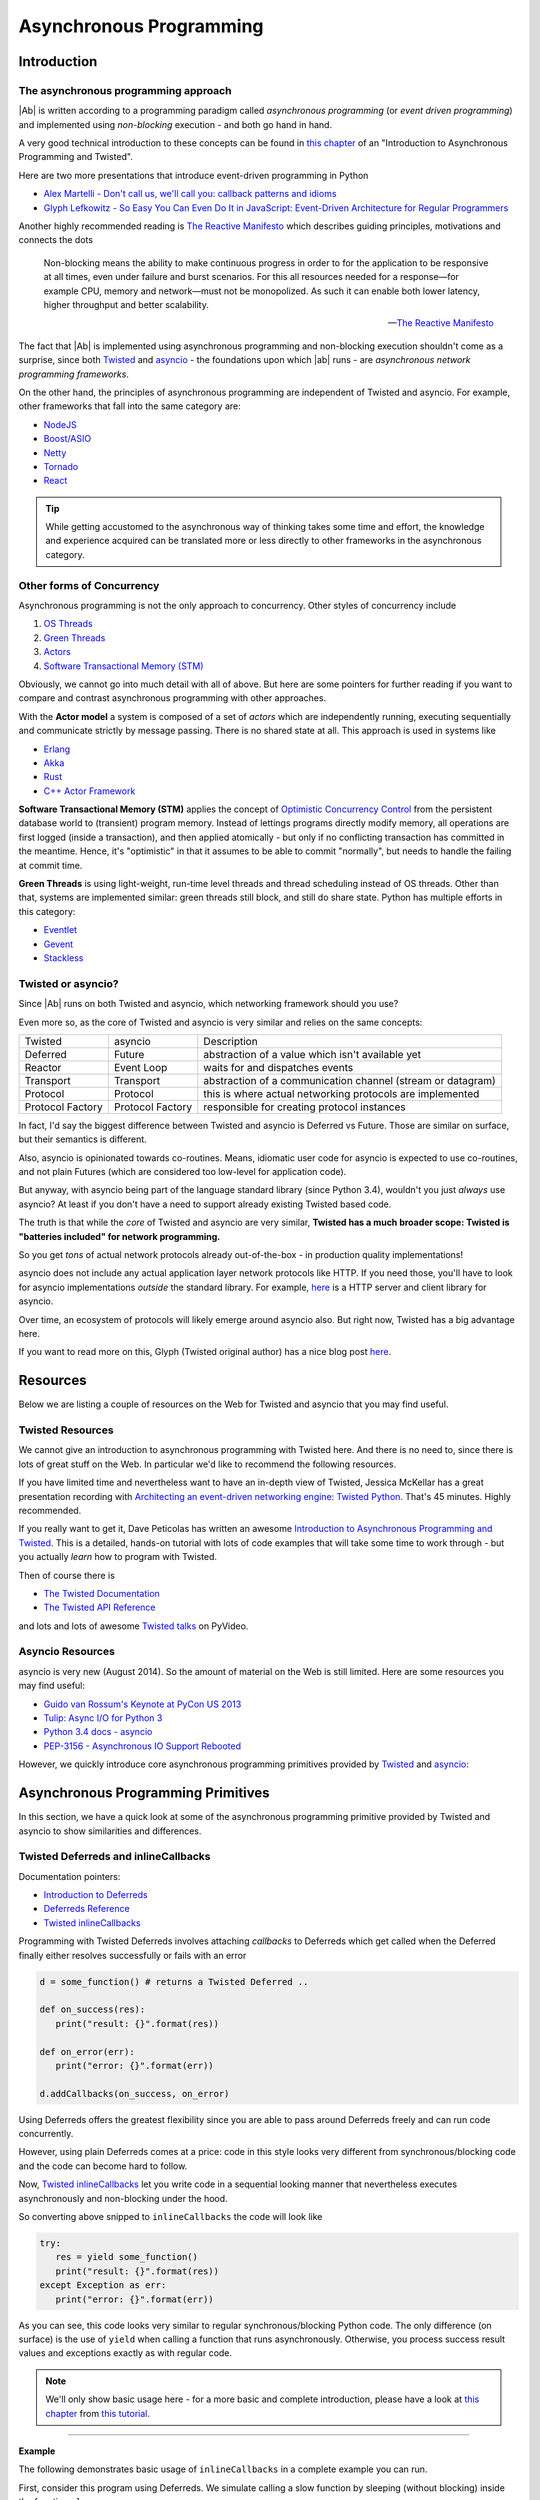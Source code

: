 .. _async_programming:

Asynchronous Programming
========================

Introduction
------------

The asynchronous programming approach
.....................................

|Ab| is written according to a programming paradigm called *asynchronous programming* (or *event driven programming*) and implemented using *non-blocking* execution - and both go hand in hand.

A very good technical introduction to these concepts can be found in `this chapter <http://krondo.com/?p=1209>`__ of an "Introduction to Asynchronous Programming and Twisted".

Here are two more presentations that introduce event-driven programming in Python

* `Alex Martelli - Don't call us, we'll call you: callback patterns and idioms <https://www.youtube.com/watch?v=LCZRJStwkKM>`__
* `Glyph Lefkowitz - So Easy You Can Even Do It in JavaScript: Event-Driven Architecture for Regular Programmers <http://www.pyvideo.org/video/1681/so-easy-you-can-even-do-it-in-javascript-event-d>`__

Another highly recommended reading is `The Reactive Manifesto <http://www.reactivemanifesto.org>`__ which describes guiding principles, motivations and connects the dots

.. epigraph::

   Non-blocking means the ability to make continuous progress in order to for the application to be responsive at all times, even under failure and burst scenarios. For this all resources needed for a response—for example CPU, memory and network—must not be monopolized. As such it can enable both lower latency, higher throughput and better scalability.

   -- `The Reactive Manifesto <http://www.reactivemanifesto.org>`__

The fact that |Ab| is implemented using asynchronous programming and non-blocking execution shouldn't come as a surprise, since both `Twisted <https://twistedmatrix.com/trac/>`__ and `asyncio <https://docs.python.org/3/library/asyncio.html>`__ - the foundations upon which |ab| runs - are *asynchronous network programming frameworks*.

On the other hand, the principles of asynchronous programming are independent of Twisted and asyncio. For example, other frameworks that fall into the same category are:

* `NodeJS <http://nodejs.org/>`__
* `Boost/ASIO <http://think-async.com/>`__
* `Netty <http://netty.io/>`__
* `Tornado <http://www.tornadoweb.org/>`__
* `React <http://reactphp.org/>`__

.. tip::
   While getting accustomed to the asynchronous way of thinking takes some time and effort, the knowledge and experience acquired can be translated more or less directly to other frameworks in the asynchronous category.


Other forms of Concurrency
..........................

Asynchronous programming is not the only approach to concurrency. Other styles of concurrency include

1. `OS Threads <http://en.wikipedia.org/wiki/Thread_%28computing%29>`__
2. `Green Threads <http://en.wikipedia.org/wiki/Green_threads>`__
3. `Actors <http://en.wikipedia.org/wiki/Actor_model>`__
4. `Software Transactional Memory (STM) <http://en.wikipedia.org/wiki/Software_transactional_memory>`__

Obviously, we cannot go into much detail with all of above. But here are some pointers for further reading if you want to compare and contrast asynchronous programming with other approaches.

With the **Actor model** a system is composed of a set of *actors* which are independently running, executing sequentially and communicate strictly by message passing. There is no shared state at all. This approach is used in systems like

* `Erlang <http://www.erlang.org/>`__
* `Akka <http://akka.io/>`__
* `Rust <http://www.rust-lang.org/>`__
* `C++ Actor Framework <http://actor-framework.org/>`__

**Software Transactional Memory (STM)** applies the concept of `Optimistic Concurrency Control <http://en.wikipedia.org/wiki/Optimistic_concurrency_control>`__ from the persistent database world to (transient) program memory. Instead of lettings programs directly modify memory, all operations are first logged (inside a transaction), and then applied atomically - but only if no conflicting transaction has committed in the meantime. Hence, it's "optimistic" in that it assumes to be able to commit "normally", but needs to handle the failing at commit time.

**Green Threads** is using light-weight, run-time level threads and thread scheduling instead of OS threads. Other than that, systems are implemented similar: green threads still block, and still do share state. Python has multiple efforts in this category:

* `Eventlet <http://eventlet.net/>`__
* `Gevent <http://gevent.org/>`__
* `Stackless <http://www.stackless.com/>`__


Twisted or asyncio?
...................

Since |Ab| runs on both Twisted and asyncio, which networking framework should you use?

Even more so, as the core of Twisted and asyncio is very similar and relies on the same concepts:

+------------------+------------------+-------------------------------------------------------------+
| Twisted          | asyncio          | Description                                                 |
+------------------+------------------+-------------------------------------------------------------+
| Deferred         | Future           | abstraction of a value which isn't available yet            |
+------------------+------------------+-------------------------------------------------------------+
| Reactor          | Event Loop       | waits for and dispatches events                             |
+------------------+------------------+-------------------------------------------------------------+
| Transport        | Transport        | abstraction of a communication channel (stream or datagram) |
+------------------+------------------+-------------------------------------------------------------+
| Protocol         | Protocol         | this is where actual networking protocols are implemented   |
+------------------+------------------+-------------------------------------------------------------+
| Protocol Factory | Protocol Factory | responsible for creating protocol instances                 |
+------------------+------------------+-------------------------------------------------------------+

In fact, I'd say the biggest difference between Twisted and asyncio is Deferred vs Future. Those are similar on surface, but their semantics is different.

Also, asyncio is opinionated towards co-routines. Means, idiomatic user code for asyncio is expected to use co-routines, and not plain Futures (which are considered too low-level for application code).

But anyway, with asyncio being part of the language standard library (since Python 3.4), wouldn't you just *always* use asyncio? At least if you don't have a need to support already existing Twisted based code.

The truth is that while the *core* of Twisted and asyncio are very similar, **Twisted has a much broader scope: Twisted is "batteries included" for network programming.**

So you get *tons* of actual network protocols already out-of-the-box - in production quality implementations!

asyncio does not include any actual application layer network protocols like HTTP. If you need those, you'll have to look for asyncio implementations *outside* the standard library. For example, `here <https://github.com/KeepSafe/aiohttp>`__ is a HTTP server and client library for asyncio.

Over time, an ecosystem of protocols will likely emerge around asyncio also. But right now, Twisted has a big advantage here.

If you want to read more on this, Glyph (Twisted original author) has a nice blog post `here <https://glyph.twistedmatrix.com/2014/05/the-report-of-our-death.html>`__.


Resources
---------

Below we are listing a couple of resources on the Web for Twisted and asyncio that you may find useful.


Twisted Resources
.................

We cannot give an introduction to asynchronous programming with Twisted here. And there is no need to, since there is lots of great stuff on the Web. In particular we'd like to recommend the following resources.

If you have limited time and nevertheless want to have an in-depth view of Twisted, Jessica McKellar has a great presentation recording with `Architecting an event-driven networking engine: Twisted Python <https://www.youtube.com/watch?v=3R4gP6Egh5M>`__. That's 45 minutes. Highly recommended.

If you really want to get it, Dave Peticolas has written an awesome `Introduction to Asynchronous Programming and Twisted <http://krondo.com/?page_id=1327>`__. This is a detailed, hands-on tutorial with lots of code examples that will take some time to work through - but you actually *learn* how to program with Twisted.

Then of course there is

* `The Twisted Documentation <https://twisted.readthedocs.org/>`__
* `The Twisted API Reference <https://twistedmatrix.com/documents/current/api/>`__

and lots and lots of awesome `Twisted talks <http://www.pyvideo.org/search?models=videos.video&q=twisted>`__ on PyVideo.


Asyncio Resources
.................

asyncio is very new (August 2014). So the amount of material on the Web is still limited. Here are some resources you may find useful:

* `Guido van Rossum's Keynote at PyCon US 2013 <http://pyvideo.org/video/1667/keynote-1>`__
* `Tulip: Async I/O for Python 3 <http://www.youtube.com/watch?v=1coLC-MUCJc>`__
* `Python 3.4 docs - asyncio <http://docs.python.org/3.4/library/asyncio.html>`__
* `PEP-3156 - Asynchronous IO Support Rebooted <http://www.python.org/dev/peps/pep-3156/>`__

However, we quickly introduce core asynchronous programming primitives provided by `Twisted <https://twistedmatrix.com/>`__ and `asyncio <https://docs.python.org/3.4/library/asyncio.html>`__:


Asynchronous Programming Primitives
-----------------------------------

In this section, we have a quick look at some of the asynchronous programming primitive provided by Twisted and asyncio to show similarities and differences.


Twisted Deferreds and inlineCallbacks
.....................................

Documentation pointers:

* `Introduction to Deferreds <https://twisted.readthedocs.org/en/latest/core/howto/defer-intro.html>`__
* `Deferreds Reference <https://twisted.readthedocs.org/en/latest/core/howto/defer.html>`__
* `Twisted inlineCallbacks <http://twistedmatrix.com/documents/current/api/twisted.internet.defer.html#inlineCallbacks>`__

Programming with Twisted Deferreds involves attaching *callbacks* to Deferreds which get called when the Deferred finally either resolves successfully or fails with an error

.. code-block:: python

   d = some_function() # returns a Twisted Deferred ..

   def on_success(res):
      print("result: {}".format(res))

   def on_error(err):
      print("error: {}".format(err))

   d.addCallbacks(on_success, on_error)


Using Deferreds offers the greatest flexibility since you are able to pass around Deferreds freely and can run code concurrently.

However, using plain Deferreds comes at a price: code in this style looks very different from synchronous/blocking code and the code can become hard to follow.

Now, `Twisted inlineCallbacks <http://twistedmatrix.com/documents/current/api/twisted.internet.defer.html#inlineCallbacks>`__ let you write code in a sequential looking manner that nevertheless executes asynchronously and non-blocking under the hood.

So converting above snipped to ``inlineCallbacks`` the code will look like

.. code-block:: python

   try:
      res = yield some_function()
      print("result: {}".format(res))
   except Exception as err:
      print("error: {}".format(err))

As you can see, this code looks very similar to regular synchronous/blocking Python code. The only difference (on surface) is the use of ``yield`` when calling a function that runs asynchronously. Otherwise, you process success result values and exceptions exactly as with regular code.

.. note::
   We'll only show basic usage here - for a more basic and complete introduction, please have a look at `this chapter <http://krondo.com/?p=2441>`__ from `this tutorial <http://krondo.com/?page_id=1327>`__.

--------

**Example**

The following demonstrates basic usage of ``inlineCallbacks`` in a complete example you can run.

First, consider this program using Deferreds. We simulate calling a slow function by sleeping (without blocking) inside the function ``slow_square``

.. code-block:: python
   :linenos:
   :emphasize-lines: 5,7,8,10,11

   from twisted.internet import reactor
   from twisted.internet.defer import Deferred

   def slow_square(x):
      d = Deferred()

      def resolve():
         d.callback(x * x)

      reactor.callLater(1, resolve)
      return d

   def test():
      d = slow_square(3)

      def on_success(res):
         print(res)
         reactor.stop()

      d.addCallback(on_success)

   test()
   reactor.run()

This is just regular Twisted code - nothing exciting here:

1. We create a ``Deferred`` to be returned by our ``slow_square`` function (line 5)
2. We create a function ``resolve`` (a closure) in which we resolve the previously created Deferred with the result (lines 7-8)
3. Then we ask the Twisted reactor to call ``resolve`` after 1 second (line 10)
4. And we return the previously created Deferred to the caller (line 11)

What you can see even with this trivial example already is that the code looks quite differently from synchronous/blocking code. It needs some practice until such code becomes natural to read.

Now, when converted to ``inlineCallbacks``, the code becomes:

.. code-block:: python
   :linenos:
   :emphasize-lines: 5,7,8

   from twisted.internet import reactor
   from twisted.internet.defer import inlineCallbacks, returnValue
   from autobahn.twisted.util import sleep

   @inlineCallbacks
   def slow_square(x):
      yield sleep(1)
      returnValue(x * x)

   @inlineCallbacks
   def test():
      res = yield slow_square(3)
      print(res)
      reactor.stop()

   test()
   reactor.run()


Have a look at the highlighted lines - here is what we do:

1. Decorating our squaring function with ``inlineCallbacks`` (line 5). Doing so marks the function as a coroutine which allows us to use this sequential looking coding style.
2. Inside the function, we simulate the slow execution by sleeping for a second (line 7). However, we are sleeping in a non-blocking way (:func:`autobahn.twisted.util.sleep`). The ``yield`` will put the coroutine aside until the sleep returns.
3. To return values from Twisted coroutines, we need to use ``returnValue`` (line 8).

.. note::

   The reason ``returnValue`` is necessary goes deep into implementation details of Twisted and Python. In short: co-routines in Python 2 with Twisted are simulated using exceptions. Only Python 3.3+ has gotten native support for co-routines using the new yield from statement.

In above, we are using a little helper :func:`autobahn.twisted.util.sleep` for sleeping "inline". The helper is really trivial:

.. code-block:: python

   from twisted.internet import reactor
   from twisted.internet.defer import Deferred

   def sleep(delay):
      d = Deferred()
      reactor.callLater(delay, d.callback, None)
      return d

The rest of the program is just for driving our test function and running a Twisted reactor.



Asyncio Futures and Coroutines
..............................


`Asyncio Futures <http://docs.python.org/3.4/library/asyncio-task.html#future>`_ like Twisted Deferreds encapsulate the result of a future computation. At the time of creation, the result is (usually) not yet available, and will only be available eventually.

On the other hand, asyncio futures are quite different from Twisted Deferreds. One difference is that they have no built-in machinery for chaining.

`Asyncio Coroutines <http://docs.python.org/3.4/library/asyncio-task.html#coroutines>`_ are (on a certain level) quite similar to Twisted inline callbacks. Here is the code corresponding to our example above:


-------

**Example**

The following demonstrates basic usage of ``asyncio.coroutine`` in a complete example you can run.

First, consider this program using plain ``asyncio.Future``. We simulate calling a slow function by sleeping (without blocking) inside the function ``slow_square``

.. code-block:: python
   :linenos:
   :emphasize-lines: 4,6-7,10,12

   import asyncio

   def slow_square(x):
      f = asyncio.Future()

      def resolve():
         f.set_result(x * x)

      loop = asyncio.get_event_loop()
      loop.call_later(1, resolve)

      return f

   def test():
      f = slow_square(3)

      def done(f):
         res = f.result()
         print(res)

      f.add_done_callback(done)

      return f

   loop = asyncio.get_event_loop()
   loop.run_until_complete(test())
   loop.close()

Using asyncio in this way is probably quite unusual. This is becomes asyncio os opinionated towards using coroutines from the beginning. Anyway, here is what above code does:

1. We create a ``Future`` to be returned by our ``slow_square`` function (line 4)
2. We create a function ``resolve`` (a closure) in which we resolve the previously created Future with the result (lines 6-7)
3. Then we ask the asyncio event loop to call ``resolve`` after 1 second (line 10)
4. And we return the previously created Future to the caller (line 12)


What you can see even with this trivial example already is that the code looks quite differently from synchronous/blocking code. It needs some practice until such code becomes natural to read.

Now, when converted to ``asyncio.coroutine``, the code becomes:

.. code-block:: python
   :linenos:
   :emphasize-lines: 3,5,6

   import asyncio

   @asyncio.coroutine
   def slow_square(x):
      yield from asyncio.sleep(1)
      return x * x


   @asyncio.coroutine
   def test():
      res = yield from slow_square(3)
      print(res)

   loop = asyncio.get_event_loop()
   loop.run_until_complete(test())

The main differences (on surface) are:

1. The use of the decorator ``@asyncio.coroutine`` (line 3) in asyncio versus ``@defer.inlineCallbacks`` with Twisted
2. The use of ``defer.returnValue`` in Twisted for returning values whereas in asyncio, you can use plain returns (line 6)
3. The use of ``yield from`` in asyncio, versus plain ``yield`` in Twisted (line 5)
4. The auxiliary code to get the event loop started and stopped

Most of the examples that follow will show code for both Twisted and asyncio, unless the conversion is trivial.
